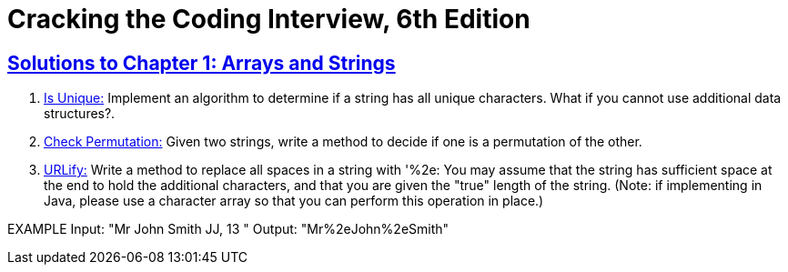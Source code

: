 = Cracking the Coding Interview, 6th Edition

 

== https://github.com/sunilsoni/cracking-the-coding-interview/tree/master/src/com/ctci6/ch01[Solutions to Chapter 1: Arrays and Strings]

. https://github.com/sunilsoni/cracking-the-coding-interview/blob/master/src/com/ctci6/ch01/IsUniqueChars.java[Is Unique:] Implement an algorithm to determine if a string has all unique characters. What if you cannot use additional data structures?.

. https://github.com/sunilsoni/cracking-the-coding-interview/blob/master/src/com/ctci6/ch01/Permutation.java[Check Permutation:] Given two strings, write a method to decide if one is a permutation of the
other.

. https://github.com/sunilsoni/cracking-the-coding-interview/blob/master/src/com/ctci6/ch01/URLify.java[URLify:] Write a method to replace all spaces in a string with '%2e: You may assume that the string
has sufficient space at the end to hold the additional characters, and that you are given the "true"
length of the string. (Note: if implementing in Java, please use a character array so that you can
perform this operation in place.)

EXAMPLE
Input: "Mr John Smith JJ, 13  "
Output: "Mr%2eJohn%2eSmith"